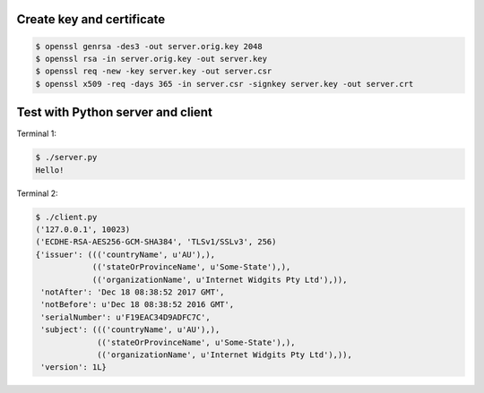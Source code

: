 Create key and certificate
==========================

.. code-block:: text

   $ openssl genrsa -des3 -out server.orig.key 2048
   $ openssl rsa -in server.orig.key -out server.key
   $ openssl req -new -key server.key -out server.csr
   $ openssl x509 -req -days 365 -in server.csr -signkey server.key -out server.crt

Test with Python server and client
==================================

Terminal 1:

.. code-block:: text

   $ ./server.py
   Hello!

Terminal 2:

.. code-block:: text

   $ ./client.py
   ('127.0.0.1', 10023)
   ('ECDHE-RSA-AES256-GCM-SHA384', 'TLSv1/SSLv3', 256)
   {'issuer': ((('countryName', u'AU'),),
               (('stateOrProvinceName', u'Some-State'),),
               (('organizationName', u'Internet Widgits Pty Ltd'),)),
    'notAfter': 'Dec 18 08:38:52 2017 GMT',
    'notBefore': u'Dec 18 08:38:52 2016 GMT',
    'serialNumber': u'F19EAC34D9ADFC7C',
    'subject': ((('countryName', u'AU'),),
                (('stateOrProvinceName', u'Some-State'),),
                (('organizationName', u'Internet Widgits Pty Ltd'),)),
    'version': 1L}
